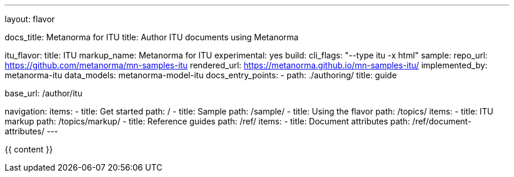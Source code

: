 ---
layout: flavor

docs_title: Metanorma for ITU
title: Author ITU documents using Metanorma

itu_flavor:
  title: ITU
  markup_name: Metanorma for ITU
  experimental: yes
  build:
    cli_flags: "--type itu -x html"
  sample:
    repo_url: https://github.com/metanorma/mn-samples-itu
    rendered_url: https://metanorma.github.io/mn-samples-itu/
  implemented_by: metanorma-itu
  data_models: metanorma-model-itu
  docs_entry_points:
    - path: ./authoring/
      title: guide

base_url: /author/itu

navigation:
  items:
  - title: Get started
    path: /
  - title: Sample
    path: /sample/
  - title: Using the flavor
    path: /topics/
    items:
    - title: ITU markup
      path: /topics/markup/
  - title: Reference guides
    path: /ref/
    items:
      - title: Document attributes
        path: /ref/document-attributes/
---

{{ content }}
